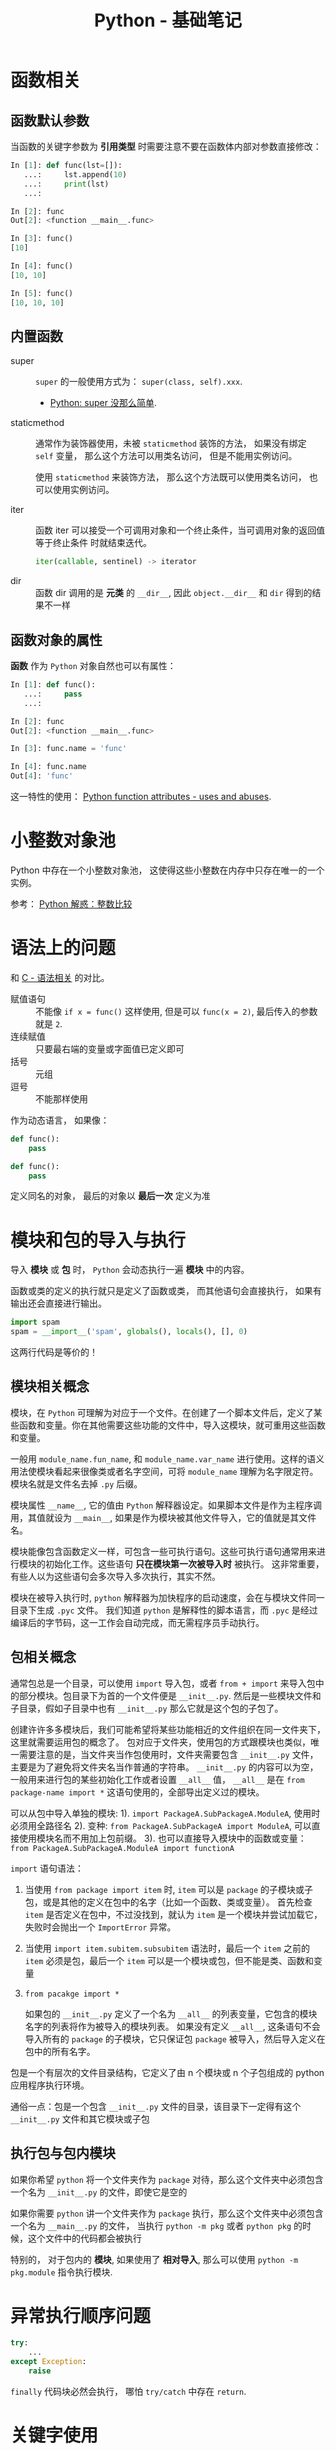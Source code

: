 #+TITLE:      Python - 基础笔记

* 目录                                                    :TOC_4_gh:noexport:
- [[#函数相关][函数相关]]
  - [[#函数默认参数][函数默认参数]]
  - [[#内置函数][内置函数]]
  - [[#函数对象的属性][函数对象的属性]]
- [[#小整数对象池][小整数对象池]]
- [[#语法上的问题][语法上的问题]]
- [[#模块和包的导入与执行][模块和包的导入与执行]]
  - [[#模块相关概念][模块相关概念]]
  - [[#包相关概念][包相关概念]]
  - [[#执行包与包内模块][执行包与包内模块]]
- [[#异常执行顺序问题][异常执行顺序问题]]
- [[#关键字使用][关键字使用]]
- [[#类和实例相关][类和实例相关]]
  - [[#限制实例属性][限制实例属性]]
  - [[#抽象类][抽象类]]
  - [[#获取对象属性][获取对象属性]]
  - [[#保护成员和私有成员][保护成员和私有成员]]
  - [[#内置成员][内置成员]]
  - [[#生命周期][生命周期]]
- [[#数值运算相关][数值运算相关]]
- [[#作用域问题][作用域问题]]
  - [[#修改全局变量][修改全局变量]]
- [[#特殊属性][特殊属性]]
- [[#dict__missing__][dict.__missing__]]
- [[#字符映射][字符映射]]

* 函数相关
** 函数默认参数
   当函数的关键字参数为 *引用类型* 时需要注意不要在函数体内部对参数直接修改：
   #+BEGIN_SRC python
     In [1]: def func(lst=[]):
        ...:     lst.append(10)
        ...:     print(lst)
        ...:

     In [2]: func
     Out[2]: <function __main__.func>

     In [3]: func()
     [10]

     In [4]: func()
     [10, 10]

     In [5]: func()
     [10, 10, 10]
   #+END_SRC

** 内置函数
   + super :: ~super~ 的一般使用方式为： ~super(class, self).xxx~.

     + [[https://mozillazg.com/2016/12/python-super-is-not-as-simple-as-you-thought.html][Python: super 没那么简单]].

   + staticmethod :: 通常作为装饰器使用，未被 ~staticmethod~ 装饰的方法， 如果没有绑定 ~self~ 变量，
                     那么这个方法可以用类名访问， 但是不能用实例访问。

                     使用 ~staticmethod~ 来装饰方法， 那么这个方法既可以使用类名访问， 
                     也可以使用实例访问。

   + iter :: 函数 iter 可以接受一个可调用对象和一个终止条件，当可调用对象的返回值等于终止条件
             时就结束迭代。

             #+BEGIN_SRC python
               iter(callable, sentinel) -> iterator
             #+END_SRC

   + dir :: 函数 dir 调用的是 *元类* 的 ~__dir__~, 因此 ~object.__dir__~ 和 ~dir~ 得到的结果不一样

** 函数对象的属性
   *函数* 作为 ~Python~ 对象自然也可以有属性：
   #+BEGIN_SRC python
     In [1]: def func():
        ...:     pass
        ...:

     In [2]: func
     Out[2]: <function __main__.func>

     In [3]: func.name = 'func'

     In [4]: func.name
     Out[4]: 'func'
   #+END_SRC
  
   这一特性的使用： [[https://stackoverflow.com/questions/338101/python-function-attributes-uses-and-abuses][Python function attributes - uses and abuses]].

* 小整数对象池
  Python 中存在一个小整数对象池， 这使得这些小整数在内存中只存在唯一的一个实例。

  参考： [[https://foofish.net/python-int-mystery.html][Python 解惑：整数比较]]

* 语法上的问题
  和 [[file:../c-c++/c.org::语法相关][C - 语法相关]] 的对比。

  + 赋值语句 :: 不能像 ~if x = func()~ 这样使用, 但是可以 ~func(x = 2)~, 最后传入的参数就是 ~2~.
  + 连续赋值 :: 只要最右端的变量或字面值已定义即可
  + 括号 :: 元组
  + 逗号 :: 不能那样使用

  作为动态语言， 如果像：
  #+BEGIN_SRC python
    def func():
        pass

    def func():
        pass
  #+END_SRC

  定义同名的对象， 最后的对象以 *最后一次* 定义为准

* 模块和包的导入与执行
  导入 *模块* 或 *包* 时， ~Python~ 会动态执行一遍 *模块* 中的内容。

  函数或类的定义的执行就只是定义了函数或类， 而其他语句会直接执行， 
  如果有输出还会直接进行输出。

  #+BEGIN_SRC python
    import spam
    spam = __import__('spam', globals(), locals(), [], 0)
  #+END_SRC  

  这两行代码是等价的！

** 模块相关概念
   模块，在 ~Python~ 可理解为对应于一个文件。在创建了一个脚本文件后，定义了某些函数和变量。你在其他需要这些功能的文件中，导入这模块，就可重用这些函数和变量。

   一般用 ~module_name.fun_name~, 和 ~module_name.var_name~ 进行使用。这样的语义用法使模块看起来很像类或者名字空间，可将 ~module_name~ 理解为名字限定符。模块名就是文件名去掉 ~.py~ 后缀。

   模块属性 ~__name__~, 它的值由 ~Python~ 解释器设定。如果脚本文件是作为主程序调用，其值就设为 ~__main__~, 如果是作为模块被其他文件导入，它的值就是其文件名。

   模块能像包含函数定义一样，可包含一些可执行语句。这些可执行语句通常用来进行模块的初始化工作。这些语句 *只在模块第一次被导入时* 被执行。
   这非常重要，有些人以为这些语句会多次导入多次执行，其实不然。

   模块在被导入执行时, ~python~ 解释器为加快程序的启动速度，会在与模块文件同一目录下生成 ~.pyc~ 文件。
   我们知道 ~python~ 是解释性的脚本语言，而 ~.pyc~ 是经过编译后的字节码，这一工作会自动完成，而无需程序员手动执行。

** 包相关概念
   通常包总是一个目录，可以使用 ~import~ 导入包，或者 ~from + import~ 来导入包中的部分模块。包目录下为首的一个文件便是 ~__init__.py~.
   然后是一些模块文件和子目录，假如子目录中也有 ~__init__.py~ 那么它就是这个包的子包了。

   创建许许多多模块后，我们可能希望将某些功能相近的文件组织在同一文件夹下，这里就需要运用包的概念了。
   包对应于文件夹，使用包的方式跟模块也类似，唯一需要注意的是，当文件夹当作包使用时，文件夹需要包含 ~__init__.py~ 文件，主要是为了避免将文件夹名当作普通的字符串。
   ~__init__.py~ 的内容可以为空，一般用来进行包的某些初始化工作或者设置 ~__all__~ 值， ~__all__~ 是在 ~from package-name import *~ 这语句使用的，全部导出定义过的模块。

   可以从包中导入单独的模块:
   1). ~import PackageA.SubPackageA.ModuleA~, 使用时必须用全路径名
   2). 变种: ~from PackageA.SubPackageA import ModuleA~, 可以直接使用模块名而不用加上包前缀。
   3). 也可以直接导入模块中的函数或变量： ~from PackageA.SubPackageA.ModuleA import functionA~

   ~import~ 语句语法：
   1. 当使用 ~from package import item~ 时, ~item~ 可以是 ~package~ 的子模块或子包，或是其他的定义在包中的名字（比如一个函数、类或变量）。
      首先检查 ~item~ 是否定义在包中，不过没找到，就认为 ~item~ 是一个模块并尝试加载它，失败时会抛出一个 ~ImportError~ 异常。

   2. 当使用 ~import item.subitem.subsubitem~ 语法时，最后一个 ~item~ 之前的 ~item~ 必须是包，最后一个 ~item~ 可以是一个模块或包，但不能是类、函数和变量

   3. ~from pacakge import *~

      如果包的 ~__init__.py~ 定义了一个名为 ~__all__~ 的列表变量，它包含的模块名字的列表将作为被导入的模块列表。
      如果没有定义 ~__all__~, 这条语句不会导入所有的 ~package~ 的子模块，它只保证包 ~package~ 被导入，然后导入定义在包中的所有名字。

   包是一个有层次的文件目录结构，它定义了由 n 个模块或 n 个子包组成的 python 应用程序执行环境。

   通俗一点：包是一个包含 ~__init__.py~ 文件的目录，该目录下一定得有这个 ~__init__.py~ 文件和其它模块或子包

** 执行包与包内模块
   如果你希望 ~python~ 将一个文件夹作为 ~package~ 对待，那么这个文件夹中必须包含一个名为 ~__init__.py~ 的文件，即使它是空的

   如果你需要 ~python~ 讲一个文件夹作为 ~package~ 执行，那么这个文件夹中必须包含一个名为 ~__main__.py~ 的文件，
   当执行 ~python -m pkg~ 或者 ~python pkg~ 的时候，这个文件中的代码都会被执行

   特别的， 对于包内的 *模块*, 如果使用了 *相对导入*, 那么可以使用 ~python -m pkg.module~ 指令执行模块.

* 异常执行顺序问题
  #+BEGIN_SRC python
    try:
        ...
    except Exception:
        raise
  #+END_SRC

  ~finally~ 代码块必然会执行， 哪怕 ~try/catch~ 中存在 ~return~.

* 关键字使用
  + with :: with 语句后不一定需要 as, 不过没有 as 会无法捕获上下文对象
  + as :: as 可以在 import, except, with 语句后使用
  + global :: 说明当前变量为全局变量
  + nonlocal :: 说明当前变量不是局部变量， 会根据作用域逐层寻找变量（Python3）

* 类和实例相关
** 限制实例属性
   在 ~Python~ 中，每个类都有实例属性。默认情况下 ~Python~ 用一个字典来保存一个对象的实例属性。这非常有用，因为它允许我们在运行时去 *设置任意的新属性*

   然而，对于有着已知属性的小类来说，它可能是个瓶颈。这个字典浪费了很多内存。 ~Python~ 不能在对象创建时直接分配一个固定量的内存来保存所有的属性。
   因此如果你创建许多对象（我指的是成千上万个），它会消耗掉很多内存。

   不过还是有一个方法来规避这个问题。这个方法需要使用 ~__slots__~ 来告诉 ~Python~ 不要使用字典，而且只给一个固定集合的属性分配空间。

   此时， ~__slots__~ 将为已声明的变量保留空间并阻止为每个实例自动创建 ~__dict__~ 和 ~__weakref__~

   简单来说， ~__slots__~ 的一个直接的作用便是减少内存消耗。

   使用方式：
   #+BEGIN_SRC python
     class MyClass(object):
         __slots__ = ['name', 'identifier']
         def __init__(self, name, identifier):
             self.name = name
             self.identifier = identifier
             self.set_up()
             # ...
   #+END_SRC

   注意事项：
   + 当从没有 ~__slots__~ 的类继承时， 该类的 ~__dict__~ 属性将始终可访问，因此子类中的 ~__slots__~ 定义没有意义
   + 没有 ~__dict__~ 变量时， 实例不能被分配 ~__slots__~ 定义中未列出的新变量。 即不能随意设置变量
   + 没有 ~__weakref__~ 变量， 定义 ~__slots__~ 的类不支持对其实例的弱引用。 如果需要弱引用支持， 则将 ~__weakref__~
     添加到 ~__slots__~ 声明的字符串序列中
   + 类属性不能用于为由 ~__slots__~ 定义的实例变量设置默认值
   + ~__slots__~ 声明的操作仅限于定义它的类， 子类将由一个 ~__dict__~, 除非定义 ~__slots__~


   文档： [[https://docs.python.org/2/reference/datamodel.html?highlight=__slots__#slots][ __slots__]]

** 抽象类
   使用 ~abc~ 模块定义一个接口或抽象类，
   并且通过执行类型检查来确保子类实现了某些特定的方法。

   #+BEGIN_SRC python
     from abc import ABCMeta, abstractmethod

     class IStream(metaclass=ABCMeta):  # only python3
         @abstractmethod
         def read(self, maxbytes=-1):
             pass

         @abstractmethod
         def write(self, data):
             pass
   #+END_SRC

   *抽象类不能实例化*.

   *抽象类* 的 *子类* 必须实现特定的 *抽象* 方法.

   + [[http://python3-cookbook.readthedocs.io/zh_CN/latest/c08/p12_define_interface_or_abstract_base_class.html][定义接口或者抽象基类]].

** 获取对象属性  
   方法 ~__getattr__~ 和 ~__getattribute__~ 的使用：
   + __getattr__(self, attr)
     - 触发时机： 获取不存在的对象成员时触发
     - 作用： 为访问不存在的属性设置值
     - 注意：__getattribute__() 无论何时都会在 __getattr__() 之前触发， 
       触发了 __getattribute__() *有返回值* 就不会在触发 __getattr__() 了

   + __getattribute__(self, attr)
     - 触发时机： 使用对象成员时触发， 无论成员是否存在

** 保护成员和私有成员
   + *单下划线* 开头的对象为 *保护成员*, 如 ~_obj~.

     *保护成员* 不能通过 ~from module impport *~ 的方式导入， 但可以在使用
     ~import module~ 导入模块后， 通过 ~module._obj~ 的形式访问。

     除此之外， *保护成员* 的行为与一般成员的行为 *无区别*.

   + *双下划线* 开头的对象为 *私有成员*, 只能由 *类对象* 自身进行访问。 但可以通过 ~_class__obj~ 的
     形式强行访问。

   #+BEGIN_SRC python
     In [1]: class Test(object):
        ...:     def __init__(self):
        ...:         self._protect = 10
        ...:         self.__private = 10
        ...:

     In [2]: t = Test()

     In [3]: t._protect
     Out[3]: 10

     In [4]: t.__private
     ---------------------------------------------------------------------------
     AttributeError                            Traceback (most recent call last)
     <ipython-input-4-948bf5e358da> in <module>()
     ----> 1 t.__private

     AttributeError: 'Test' object has no attribute '__private'

     In [5]: t._Test__private
     Out[5]: 10
   #+END_SRC

** 内置成员
   + ~__name__~ *模块* 或 *类* 的名称， 如果 *模块* 是被直接执行的模块， ~__name__~ 的值为 ~__main__~.

     #+BEGIN_SRC python
       In [7]: class Test(object):
          ...:     pass
          ...:

       In [8]: Test.__name__
       Out[8]: 'Test'
     #+END_SRC

     *注：* *类实例* 没有 ~__name__~ 属性。

   + ~__dict__~ 用来存储 *对象属性* 的一个字典， 其 *键* 为 *属性名*, *值* 为 *属性* 的值.

     需要注意的是：
     1. 并不是所有对象都拥有 ~__dict__~ 属性， 许多内建类型就没有 ~__dict__~ 属性

     2. 实例的 ~__dict__~ 仅存储与该实例相关的实例属性

     3. 类的 ~__dict__~ 存储所有实例共享的变量和函数, 类的 ~__dict__~ 并不包含其父类的属性

   + ~__doc__~ 定义一个 *对象* 的 *文档字符串*.

   + ~__path__~ 包含这个属性的 *模块* 会被当做一个 *包*.

   + ~__class__~ 当前对象的类

** 生命周期
   ~Python~ 的垃圾回收是根据 *引用计数* 来判断的， 当一个对象的 *引用* 为 0 是，
   该对象便会被回收。

* 数值运算相关
  + 乘方
    #+BEGIN_SRC python
      >>> 2 ** 2
      4
      >>> 2 ** 0.5
      1.4142135623730951
      >>> 2 ** .5
      1.4142135623730951
    #+END_SRC

  + 正负无穷
    #+BEGIN_SRC python
      >>> float('inf')  # 正无穷
      inf
      >>> float('-inf')  # 负无穷
      -inf
      >>> 1 + float('inf')
      inf
      >>> 1 - float('inf')
      -inf
      >>> 0 * float('inf')
      nan  #  not a number
    #+END_SRC

* 作用域问题
  ~Python~ 没有块级作用域, 也就是: ~if/elif/else/ try/except for/while~ 内定义的变量, 
  外部也是可以访问的。局部作用域还是有的。

  #+BEGIN_SRC python
    In [1]: for i in range(10):
       ...:     pass
       ...:

    In [2]: i
    Out[2]: 9
  #+END_SRC
 
  + LEGB :: ~locals -> enclosing function -> globals -> __builtins__~

            参考： [[https://segmentfault.com/a/1190000000640834][理解 Python 的 LEGB]]

** 修改全局变量
   1. 内部函数， *不修改* 全局变量可以访问全局变量
   2. 内部函数， *修改* 同名全局变量，则 ~python~ 会认为它是一个局部变量

   即： 如果在函数中对全局变量进行赋值修改， 就会出现 ~Unbound-LocalError~.

   *注*: 不仅是对于 *全局变量* 是这样， 对于所有 *父* 作用域的 *子* 作用域都是如此， 如嵌套函数等。

   #+BEGIN_SRC python
     In [1]: def test():        
        ...:     name = 10      
        ...:     def in_test(): 
        ...:         print(name)
        ...:         name = 100 
        ...:     in_test()      
        ...:                    
     In [2]: test()
     ---------------------------------------------------------------------------
     UnboundLocalError                         Traceback (most recent call last)
     <ipython-input-4-ea594c21b25d> in <module>()
     ----> 1 test()

     <ipython-input-3-9edf775478c7> in test()
           4         print(name)
           5         name = 100
     ----> 6     in_test()
           7

     <ipython-input-3-9edf775478c7> in in_test()
           2     name = 10
           3     def in_test():
     ----> 4         print(name)
           5         name = 100
           6     in_test()

     UnboundLocalError: local variable 'name' referenced before assignment
   #+END_SRC

* 特殊属性
  + [[https://segmentfault.com/a/1190000005701971][Python 实例方法的特殊属性]]
  + [[https://segmentfault.com/a/1190000005685090][Python 自定义函数的特殊属性]]

* dict.__missing__
  访问字典不存在的键时会调用这个方法：
  #+BEGIN_SRC python
    >>> class Counter(dict):
    ...     def __missing__(self, key):
    ...         return 0
    >>> c = Counter()
    >>> c['red']
    0
    >>> c['red'] += 1
    >>> c['red']
    1
  #+END_SRC

* 字符映射
  #+BEGIN_SRC python
    new_file = old_file.translate(str.maketrans(' :', '--', '“”()'))

    # >>> '“文件 A”: (测试用)'.translate(str.maketrans(' :', '--', '“”()'))
    # '文件-A--测试用'
  #+END_SRC
  
  + 前两个参数建立一对一的映射
  + 第三个参数的字符会映射到 ''


